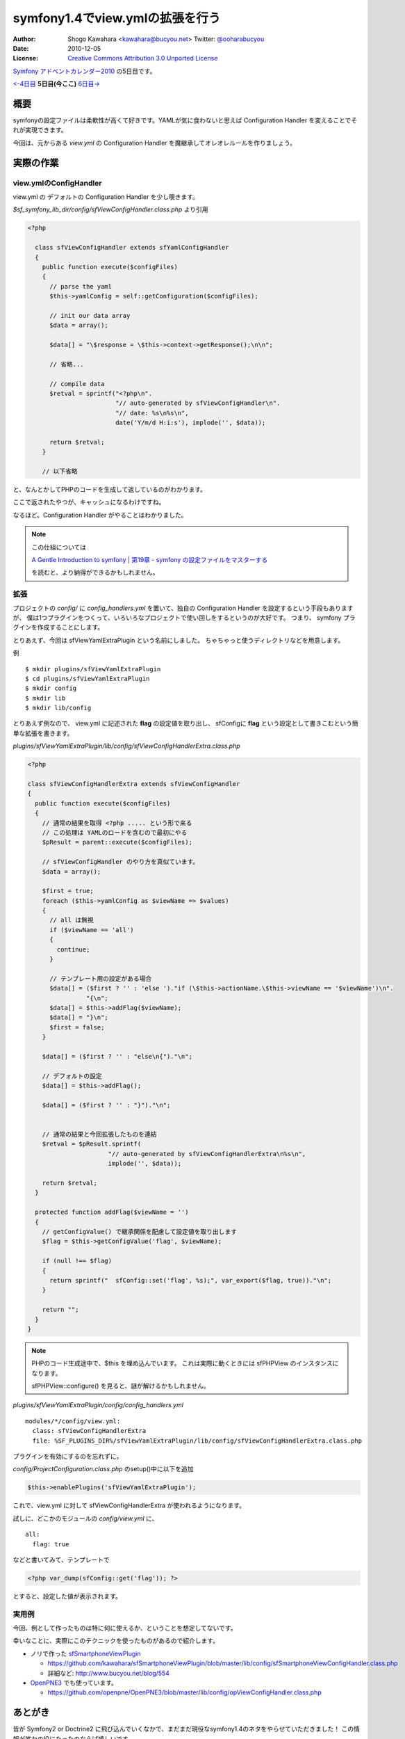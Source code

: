================================
symfony1.4でview.ymlの拡張を行う
================================

:Author: Shogo Kawahara <kawahara@bucyou.net> Twitter: `@ooharabucyou`_
:Date: 2010-12-05
:License: `Creative Commons Attribution 3.0 Unported License <http://creativecommons.org/licenses/by/3.0/>`_

.. _`@ooharabucyou`: http://twitter.com/ooharabucyou

`Symfony アドベントカレンダー2010 <http://www.symfony.gr.jp/adventcalendar/2010>`_ の5日目です。

`<-4日目`_ **5日目(今ここ)** `6日目->`_

.. _`<-4日目`: http://sideport.g.hatena.ne.jp/anatoo/20101204/1291420969
.. _`6日目->`: http://d.hatena.ne.jp/innx_hidenori/20101206/1291562157

概要
====

symfonyの設定ファイルは柔軟性が高くて好きです。YAMLが気に食わないと思えば
Configuration Handler を変えることでそれが実現できます。

今回は、元からある *view.yml* の Configuration Handler を魔継承してオレオレルールを作りましょう。

実際の作業
==========

view.ymlのConfigHandler
-----------------------

view.yml の デフォルトの Configuration Handler を少し覗きます。

*$sf_symfony_lib_dir/config/sfViewConfigHandler.class.php* より引用

.. code-block:: php

  <?php

    class sfViewConfigHandler extends sfYamlConfigHandler
    {
      public function execute($configFiles)
      {
        // parse the yaml
        $this->yamlConfig = self::getConfiguration($configFiles);

        // init our data array
        $data = array();

        $data[] = "\$response = \$this->context->getResponse();\n\n";

        // 省略...

        // compile data
        $retval = sprintf("<?php\n".
                          "// auto-generated by sfViewConfigHandler\n".
                          "// date: %s\n%s\n",
                          date('Y/m/d H:i:s'), implode('', $data));

        return $retval;
      }

      // 以下省略

と、なんとかしてPHPのコードを生成して返しているのがわかります。

ここで返されたやつが、キャッシュになるわけですね。

なるほど。Configuration Handler がやることはわかりました。

.. note::

  この仕組については

  `A Gentle Introduction to symfony | 第19章 - symfony の設定ファイルをマスターする
  <http://www.symfony-project.org/gentle-introduction/1_4/ja/19-Mastering-Symfony-s-Configuration-Files>`_

  を読むと、より納得ができるかもしれません。

拡張
----

プロジェクトの *config/* に *config_handlers.yml* を置いて、独自の Configuration Handler を設定するという手段もありますが、
僕は1つプラグインをつくって、いろいろなプロジェクトで使い回しをするというのが大好です。
つまり、 symfony プラグインを作成することにします。

とりあえず、今回は sfViewYamlExtraPlugin という名前にしました。
ちゃちゃっと使うディレクトリなどを用意します。

例 ::

  $ mkdir plugins/sfViewYamlExtraPlugin
  $ cd plugins/sfViewYamlExtraPlugin
  $ mkdir config
  $ mkdir lib
  $ mkdir lib/config

とりあえず例なので、 view.yml に記述された **flag** の設定値を取り出し、
sfConfigに **flag** という設定として書きこむという簡単な拡張を書きます。

*plugins/sfViewYamlExtraPlugin/lib/config/sfViewConfigHandlerExtra.class.php*

.. code-block:: php

  <?php

  class sfViewConfigHandlerExtra extends sfViewConfigHandler
  {
    public function execute($configFiles)
    {
      // 通常の結果を取得 <?php ..... という形で来る
      // この処理は YAMLのロードを含むので最初にやる
      $pResult = parent::execute($configFiles);

      // sfViewConfigHandler のやり方を真似ています。
      $data = array();

      $first = true;
      foreach ($this->yamlConfig as $viewName => $values)
      {
        // all は無視
        if ($viewName == 'all')
        {
          continue;
        }

        // テンプレート用の設定がある場合
        $data[] = ($first ? '' : 'else ')."if (\$this->actionName.\$this->viewName == '$viewName')\n".
                  "{\n";
        $data[] = $this->addFlag($viewName);
        $data[] = "}\n";
        $first = false;
      }

      $data[] = ($first ? '' : "else\n{")."\n";

      // デフォルトの設定
      $data[] = $this->addFlag();

      $data[] = ($first ? '' : "}")."\n";


      // 通常の結果と今回拡張したものを連結
      $retval = $pResult.sprintf(
                        "// auto-generated by sfViewConfigHandlerExtra\n%s\n",
                        implode('', $data));

      return $retval;
    }

    protected function addFlag($viewName = '')
    {
      // getConfigValue() で継承関係を配慮して設定値を取り出します
      $flag = $this->getConfigValue('flag', $viewName);

      if (null !== $flag)
      {
        return sprintf("  sfConfig::set('flag', %s);", var_export($flag, true))."\n";
      }

      return "";
    }
  }

.. note:: 

  PHPのコード生成途中で、$this を埋め込んでいます。
  これは実際に動くときには sfPHPView のインスタンスになります。

  sfPHPView::configure() を見ると、謎が解けるかもしれません。

*plugins/sfViewYamlExtraPlugin/config/config_handlers.yml*

::

  modules/*/config/view.yml:
    class: sfViewConfigHandlerExtra
    file: %SF_PLUGINS_DIR%/sfViewYamlExtraPlugin/lib/config/sfViewConfigHandlerExtra.class.php

プラグインを有効にするのを忘れずに。

*config/ProjectConfiguration.class.php* のsetup()中に以下を追加

.. code-block:: php-inline

  $this->enablePlugins('sfViewYamlExtraPlugin');


これで、view.yml に対して sfViewConfigHandlerExtra が使われるようになります。

試しに、どこかのモジュールの *config/view.yml* に、

::

  all:
    flag: true

などと書いてみて、テンプレートで

.. code-block:: php

  <?php var_dump(sfConfig::get('flag')); ?>

とすると、設定した値が表示されます。

実用例
------

今回、例として作ったものは特に何に使えるか、ということを想定してないです。

幸いなことに、実際にこのテクニックを使ったものがあるので紹介します。

* ノリで作った `sfSmartphoneViewPlugin <https://github.com/kawahara/sfSmartphoneViewPlugin>`_

  - https://github.com/kawahara/sfSmartphoneViewPlugin/blob/master/lib/config/sfSmartphoneViewConfigHandler.class.php
  - 詳細など: http://www.bucyou.net/blog/554

* `OpenPNE3 <http://www.openpne.jp>`_ でも使っています。

  - https://github.com/openpne/OpenPNE3/blob/master/lib/config/opViewConfigHandler.class.php

あとがき
========

皆が Symfony2 or Doctrine2 に飛び込んでいくなかで、まだまだ現役なsymfony1.4のネタをやらせていただきました！
この情報が誰かの役にたったのならば嬉しいです。

次は hidenorigoto さんがやるようです。楽しみですね!

別で進行中の `OpenPNE3.6 Advent Calendar <http://ex.bucyou.net/op36/>`_ も応援してください！


Symfony Advent 2010であなたの記事を公開してみませんか？
=======================================================

Symfony Advent 2010では12月1日から12月24日までを使って日替わりでsymfonyでイイなと思った小さなtipsから内部構造まで迫った解説などをブログ記事にして公開していくイベントです。

参加については `ATND <http://atnd.org/events/10466>`_ で参加表明の上、

GoogleGroupの `Symfony Advent 2010 <http://groups.google.com/group/symfony-advent-2010>`_ に追加リクエストを送信ください。

Symfony Advent 2010チーム一同、あなたの参加をお待ちしております。

 * `日本Symfonyユーザー会 <http://www.symfony.gr.jp/>`_
 * `Symfony アドベントカレンダー2010 <http://www.symfony.gr.jp/adventcalendar/2010>`_

.. note:: Symfony Advent 2010はsymfony好きな有志で集まったチームです。
